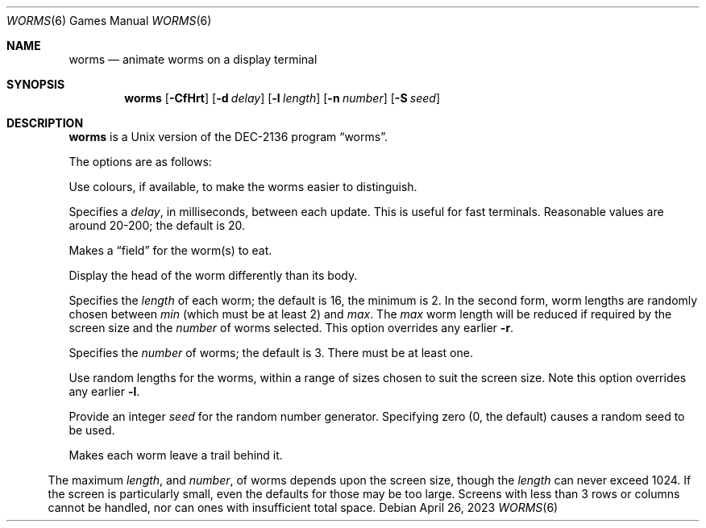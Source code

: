 .\"	$NetBSD: worms.6,v 1.18 2023/04/26 22:58:09 kre Exp $
.\"
.\" Copyright (c) 1989, 1993
.\"	The Regents of the University of California.  All rights reserved.
.\"
.\" Redistribution and use in source and binary forms, with or without
.\" modification, are permitted provided that the following conditions
.\" are met:
.\" 1. Redistributions of source code must retain the above copyright
.\"    notice, this list of conditions and the following disclaimer.
.\" 2. Redistributions in binary form must reproduce the above copyright
.\"    notice, this list of conditions and the following disclaimer in the
.\"    documentation and/or other materials provided with the distribution.
.\" 3. Neither the name of the University nor the names of its contributors
.\"    may be used to endorse or promote products derived from this software
.\"    without specific prior written permission.
.\"
.\" THIS SOFTWARE IS PROVIDED BY THE REGENTS AND CONTRIBUTORS ``AS IS'' AND
.\" ANY EXPRESS OR IMPLIED WARRANTIES, INCLUDING, BUT NOT LIMITED TO, THE
.\" IMPLIED WARRANTIES OF MERCHANTABILITY AND FITNESS FOR A PARTICULAR PURPOSE
.\" ARE DISCLAIMED.  IN NO EVENT SHALL THE REGENTS OR CONTRIBUTORS BE LIABLE
.\" FOR ANY DIRECT, INDIRECT, INCIDENTAL, SPECIAL, EXEMPLARY, OR CONSEQUENTIAL
.\" DAMAGES (INCLUDING, BUT NOT LIMITED TO, PROCUREMENT OF SUBSTITUTE GOODS
.\" OR SERVICES; LOSS OF USE, DATA, OR PROFITS; OR BUSINESS INTERRUPTION)
.\" HOWEVER CAUSED AND ON ANY THEORY OF LIABILITY, WHETHER IN CONTRACT, STRICT
.\" LIABILITY, OR TORT (INCLUDING NEGLIGENCE OR OTHERWISE) ARISING IN ANY WAY
.\" OUT OF THE USE OF THIS SOFTWARE, EVEN IF ADVISED OF THE POSSIBILITY OF
.\" SUCH DAMAGE.
.\"
.\"	@(#)worms.6	8.1 (Berkeley) 5/31/93
.\"
.Dd April 26, 2023
.Dt WORMS 6
.Os
.Sh NAME
.Nm worms
.Nd animate worms on a display terminal
.Sh SYNOPSIS
.Nm
.Op Fl CfHrt
.Op Fl d Ar delay
.Op Fl l Ar length
.Op Fl n Ar number
.Op Fl S Ar seed
.Sh DESCRIPTION
.Nm
is a
.Ux
version of the DEC-2136 program
.Dq worms .
.Pp
The options are as follows:
.Bl -compact -tag -width Fl
.Pp
.It Fl C
Use colours, if available, to make the worms easier to distinguish.
.Pp
.It Fl d Ar delay
Specifies a
.Ar delay ,
in milliseconds, between each update.
This is useful for fast terminals.
Reasonable values are around 20-200;
the default is 20.
.Pp
.It Fl f
Makes a
.Dq field
for the worm(s) to eat.
.Pp
.It Fl H
Display the head of the worm differently than its body.
.Pp
.It Fl l Ar length
.It Fl l Ar min Ns \(mi Ns Ar max
Specifies the
.Ar length
of each worm; the default is 16, the minimum is 2.
In the second form, worm lengths are randomly chosen
between
.Ar min
.Pq which must be at least 2
and
.Ar max .
The
.Ar max
worm length will be reduced if required by the screen
size and the
.Ar number
of worms selected.
This option overrides any earlier
.Fl r .
.Pp
.It Fl n Ar number
Specifies the
.Ar number
of worms; the default is 3.
There must be at least one.
.Pp
.It Fl r
Use random lengths for the worms, within a range of
sizes chosen to suit the screen size.
Note this option overrides any earlier
.Fl l .
.Pp
.It Fl S Ar seed
Provide an integer
.Ar seed
for the random number generator.
Specifying zero (0, the default) causes a random seed to be used.
.Pp
.It Fl t
Makes each worm leave a trail behind it.
.El
.Pp
The maximum
.Ar length ,
and
.Ar number ,
of worms depends upon the screen size, though the
.Ar length
can never exceed 1024.
If the screen is particularly small, even the defaults
for those may be too large.
Screens with less than 3 rows or columns cannot be handled,
nor can ones with insufficient total space.
